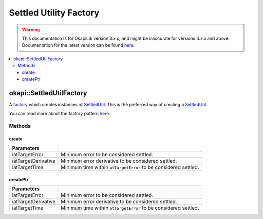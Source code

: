 =======================
Settled Utility Factory
=======================

.. warning:: This documentation is for OkapiLib version 3.x.x, and might be inaccurate for versions 4.x.x and above. Documentation for the latest version can be found
         `here <https://okapilib.github.io/OkapiLib/index.html>`_.

.. contents:: :local:

okapi::SettledUtilFactory
=========================

A `factory <https://sourcemaking.com/design_patterns/factory_method>`_ which creates instances of
`SettledUtil <settled-util.html>`_. This is the preferred way of creating a
`SettledUtil <settled-util.html>`_.

You can read more about the factory pattern
`here <https://sourcemaking.com/design_patterns/factory_method>`_.

Methods
-------

create
~~~~~~

.. tabs ::
   .. tab :: Prototype
      .. highlight:: cpp
      ::

        static SettledUtil create(double iatTargetError = 50, double iatTargetDerivative = 5, QTime iatTargetTime = 250_ms)

===================== ===============================================================
 Parameters
===================== ===============================================================
 iatTargetError        Minimum error to be considered settled.
 iatTargetDerivative   Minimum error derivative to be considered settled.
 iatTargetTime         Minimum time within ``atTargetError`` to be considered settled.
===================== ===============================================================

createPtr
~~~~~~~~~

.. tabs ::
   .. tab :: Prototype
      .. highlight:: cpp
      ::

        static std::unique_ptr<SettledUtil> createPtr(double iatTargetError = 50, double iatTargetDerivative = 5, QTime iatTargetTime = 250_ms)

===================== ===============================================================
 Parameters
===================== ===============================================================
 iatTargetError        Minimum error to be considered settled.
 iatTargetDerivative   Minimum error derivative to be considered settled.
 iatTargetTime         Minimum time within ``atTargetError`` to be considered settled.
===================== ===============================================================
